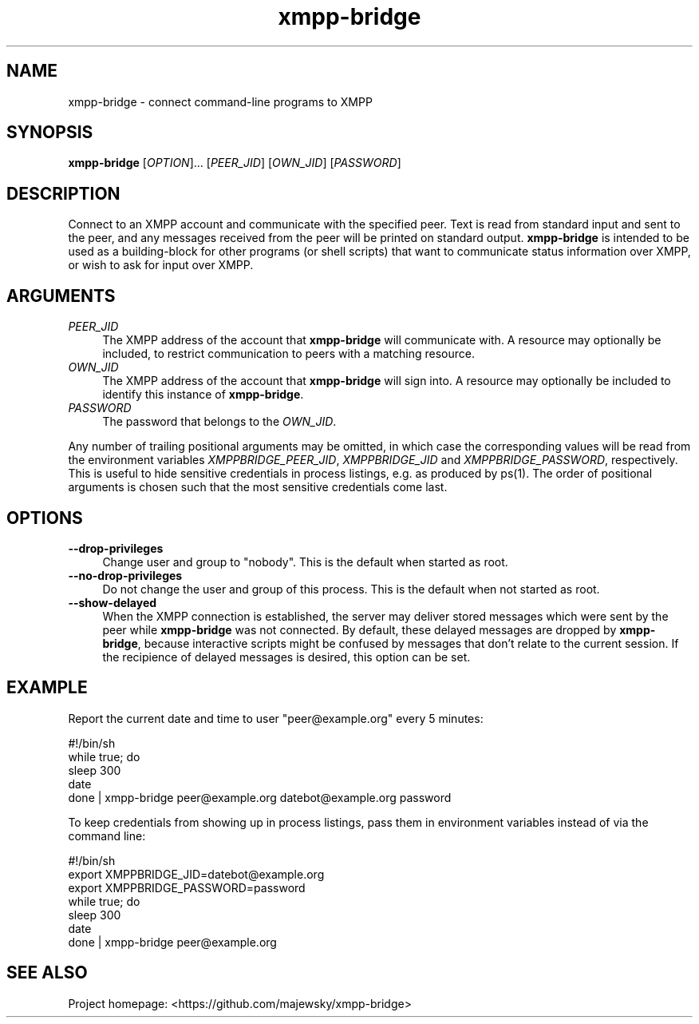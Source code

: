 .TH xmpp-bridge 1 "2016-08-30" "xmpp-bridge" "User Commands"
.PP
.SH NAME
xmpp-bridge \- connect command-line programs to XMPP
.PP
.SH SYNOPSIS
\fBxmpp-bridge\fR [\fIOPTION\fR]... [\fIPEER_JID\fR] [\fIOWN_JID\fR] [\fIPASSWORD\fR]
.PP
.SH DESCRIPTION
.PP
Connect to an XMPP account and communicate with the specified peer. Text is
read from standard input and sent to the peer, and any messages received from
the peer will be printed on standard output. \fBxmpp-bridge\fR is intended to
be used as a building-block for other programs (or shell scripts) that want to
communicate status information over XMPP, or wish to ask for input over XMPP.
.PP
.SH ARGUMENTS
.PP
.IP "\fIPEER_JID\fR" 4
The XMPP address of the account that \fBxmpp-bridge\fR will communicate with. A
resource may optionally be included, to restrict communication to peers with a
matching resource.
.PP
.IP "\fIOWN_JID\fR" 4
The XMPP address of the account that \fBxmpp-bridge\fR will sign into. A
resource may optionally be included to identify this instance of
\fBxmpp-bridge\fR.
.PP
.IP "\fIPASSWORD\fR" 4
The password that belongs to the \fIOWN_JID\fR.
.PP
Any number of trailing positional arguments may be omitted, in which case the
corresponding values will be read from the environment variables
\fIXMPPBRIDGE_PEER_JID\fR, \fIXMPPBRIDGE_JID\fR and \fIXMPPBRIDGE_PASSWORD\fR,
respectively. This is useful to hide sensitive credentials in process listings,
e.g. as produced by ps(1). The order of positional arguments is chosen such
that the most sensitive credentials come last.
.PP
.SH OPTIONS
.PP
.IP \fB--drop-privileges\fR 4
Change user and group to "nobody". This is the default when started as root.
.PP
.IP \fB--no-drop-privileges\fR 4
Do not change the user and group of this process. This is the default when not
started as root.
.PP
.IP \fB--show-delayed\fR 4
When the XMPP connection is established, the server may deliver stored messages
which were sent by the peer while \fBxmpp-bridge\fR was not connected. By
default, these delayed messages are dropped by \fBxmpp-bridge\fR, because
interactive scripts might be confused by messages that don't relate to the
current session. If the recipience of delayed messages is desired, this option
can be set.
.PP
.SH EXAMPLE
.PP
Report the current date and time to user "peer@example.org" every 5 minutes:
.PP
.ft CW
.nf
.ne 3
\&    #!/bin/sh
\&    while true; do
\&        sleep 300
\&        date
\&    done | xmpp-bridge peer@example.org datebot@example.org password
.ft
.fi
.PP
To keep credentials from showing up in process listings, pass them in
environment variables instead of via the command line:
.PP
.ft CW
.nf
.ne 3
\&    #!/bin/sh
\&    export XMPPBRIDGE_JID=datebot@example.org
\&    export XMPPBRIDGE_PASSWORD=password
\&    while true; do
\&        sleep 300
\&        date
\&    done | xmpp-bridge peer@example.org
.ft
.fi
.PP
.SH SEE ALSO
.PP
Project homepage: <https://github.com/majewsky/xmpp-bridge>
